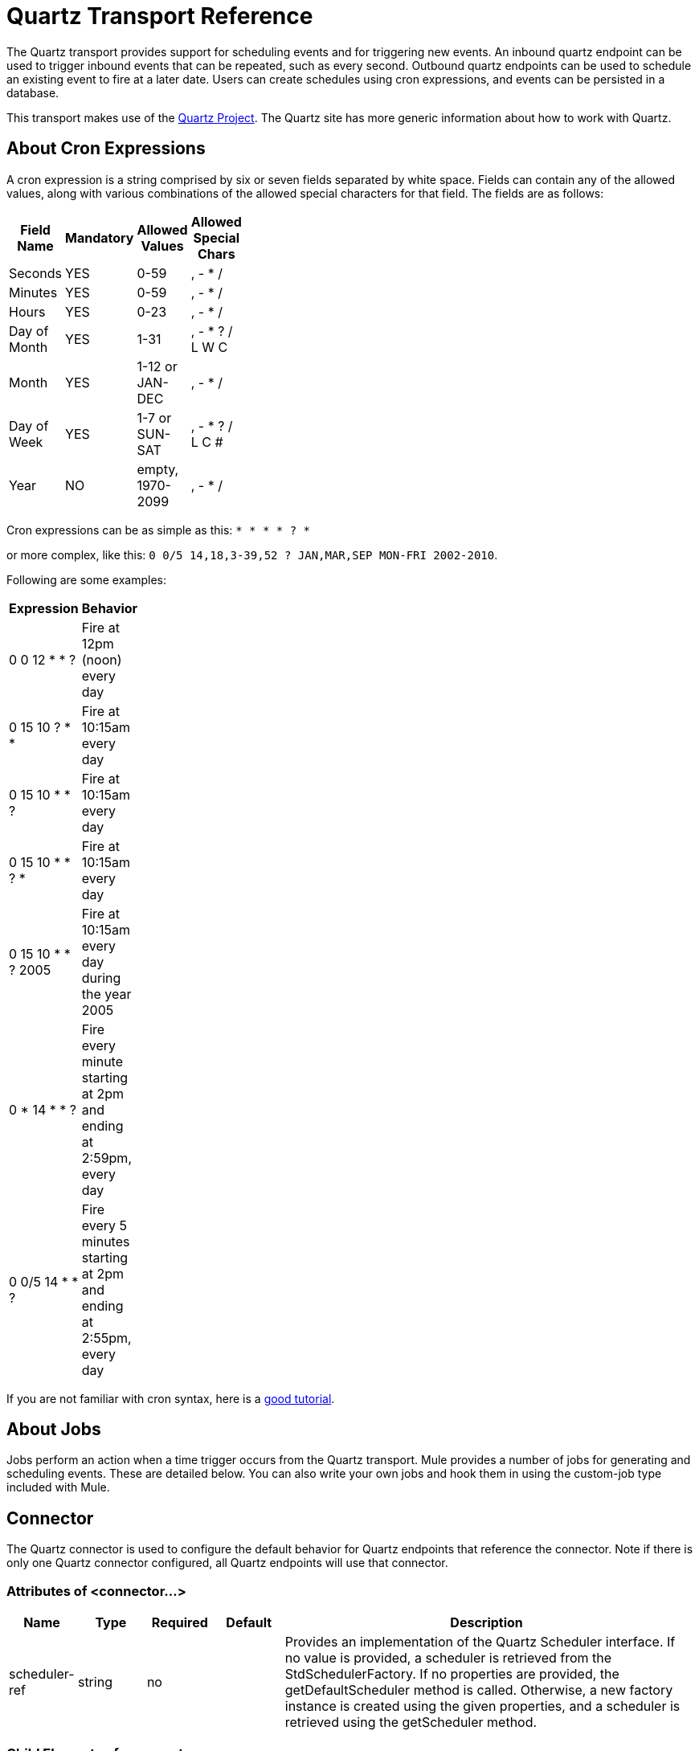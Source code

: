 = Quartz Transport Reference

The Quartz transport provides support for scheduling events and for triggering new events. An inbound quartz endpoint can be used to trigger inbound events that can be repeated, such as every second. Outbound quartz endpoints can be used to schedule an existing event to fire at a later date. Users can create schedules using cron expressions, and events can be persisted in a database.

This transport makes use of the http://www.quartz-scheduler.org/[Quartz Project]. The Quartz site has more generic information about how to work with Quartz.

== About Cron Expressions

A cron expression is a string comprised by six or seven fields separated by white space. Fields can contain any of the allowed values, along with various combinations of the allowed special characters for that field. The fields are as follows:

[width="10",cols="25,25,25,25",options="header"]
|===
|Field Name |Mandatory |Allowed Values |Allowed Special Chars
|Seconds |YES |0-59 |, - * /
|Minutes |YES |0-59 |, - * /
|Hours |YES |0-23 |, - * /
|Day of Month |YES |1-31 |, - * ? / L W C
|Month |YES |1-12 or JAN-DEC |, - * /
|Day of Week |YES |1-7 or SUN-SAT |, - * ? / L C #
|Year |NO |empty, 1970-2099 |, - * /
|===

Cron expressions can be as simple as this:
`* * * * ? *`

or more complex, like this:
`0 0/5 14,18,3-39,52 ? JAN,MAR,SEP MON-FRI 2002-2010`.

Following are some examples:

[width="10",cols="50,50",options="header"]
|===
|Expression |Behavior
|0 0 12 * * ? |Fire at 12pm (noon) every day
|0 15 10 ? * * |Fire at 10:15am every day
|0 15 10 * * ? |Fire at 10:15am every day
|0 15 10 * * ? * |Fire at 10:15am every day
|0 15 10 * * ? 2005 |Fire at 10:15am every day during the year 2005
|0 * 14 * * ? |Fire every minute starting at 2pm and ending at 2:59pm, every day
|0 0/5 14 * * ? |Fire every 5 minutes starting at 2pm and ending at 2:55pm, every day
|===

If you are not familiar with cron syntax, here is a http://www.quartz-scheduler.org/documentation/quartz-1.x/tutorials/crontrigger[good tutorial].

== About Jobs

Jobs perform an action when a time trigger occurs from the Quartz transport. Mule provides a number of jobs for generating and scheduling events. These are detailed below. You can also write your own jobs and hook them in using the custom-job type included with Mule.

== Connector

The Quartz connector is used to configure the default behavior for Quartz endpoints that reference the connector. Note if there is only one Quartz connector configured, all Quartz endpoints will use that connector.

=== Attributes of <connector...>

[width="99a",cols="10a,10a,10a,10a,60a",options="header"]
|===
|Name |Type |Required |Default |Description
|scheduler-ref |string |no |  |Provides an implementation of the Quartz Scheduler interface. If no value is provided, a scheduler is retrieved from the StdSchedulerFactory. If no properties are provided, the getDefaultScheduler method is called. Otherwise, a new factory instance is created using the given properties, and a scheduler is retrieved using the getScheduler method.
|===

=== Child Elements of <connector...>

[width="10",cols="33,33,33",options="header"]
|===
|Name |Cardinality |Description
|factory-property |0..* |Set a property on the factory (see scheduler-ref).
|===

For example:

[source]
----
<?xml version="1.0" encoding="UTF-8"?><mule xmlns="http://www.mulesoft.org/schema/mule/core"      xmlns:xsi="http://www.w3.org/2001/XMLSchema-instance"      xmlns:spring="http://www.springframework.org/schema/beans"      xmlns:quartz="http://www.mulesoft.org/schema/mule/quartz"      xsi:schemaLocation="       http://www.springframework.org/schema/beans http://www.springframework.org/schema/beans/spring-beans-2.5.xsd       http://www.mulesoft.org/schema/mule/core http://www.mulesoft.org/schema/mule/core/3.2/mule.xsd       http://www.mulesoft.org/schema/mule/quartz http://www.mulesoft.org/schema/mule/quartz/3.2/mule-quartz.xsd">    <quartz:connector name="quartzConnector1" scheduler-ref="myScheduler">        <quartz:factory-property key="org.quartz.scheduler.instanceName" value="MuleScheduler1"/>        <quartz:factory-property key="org.quartz.threadPool.class" value="org.quartz.simpl.SimpleThreadPool"/>        <quartz:factory-property key="org.quartz.threadPool.threadCount" value="3"/>        <quartz:factory-property key="org.quartz.scheduler.rmi.proxy" value="false"/>        <quartz:factory-property key="org.quartz.scheduler.rmi.export" value="false"/>        <quartz:factory-property key="org.quartz.jobStore.class" value="org.quartz.simpl.RAMJobStore"/>    </quartz:connector>...
----

== Outbound endpoint

An outbound Quartz endpoint allows existing events to be stored and fired at a later time/date. If you are using a persistent event store, the payload of the event must implement java.io.Serializable. You configure an org.quartz.Job implementation on the endpoint to tell it what action to take. Mule has some default jobs, but you can also write your own.

=== Attributes of <outbound-endpoint...>

[width="99",cols="10a,10a,10a,10a,60a",options="header"]
|===
|Name |Type |Required |Default |Description
|jobName |string |no |  |The name to associate with the job on the endpoint. This is only really used internally when storing events.
|cronExpression |string |no |  |The cron expression to schedule events at specified dates/times. This attribute or repeatInterval is required. A cron expression is a string comprised by 6 or 7 fields separated by white space. Fields can contain any of the allowed values, along with various combinations of the allowed special characters for that field. The fields are as follows: Field Name MandatoryAllowed ValuesAllowed Special Chars SecondsYES0-59, - * / MinutesYES0-59, - * / HoursYES0-23, - * / Day of MonthYES1-31, - * ? / L W C MonthYES1-12 or JAN-DEC, - * / Day of WeekYES1-7 or SUN-SAT, - * ? / L C # YearNOempty, 1970-2099, - * / Cron expressions can be as simple as this: * * * * ? * or more complex, like this: 0 0/5 14,18,3-39,52 ? JAN,MAR,SEP MON-FRI 2002-2010 Some examples: 0 0 12 * * ? Fire at 12pm (noon) every day 0 15 10 ? * * Fire at 10:15am every day 0 15 10 * * ? Fire at 10:15am every day 0 15 10 * * ? * Fire at 10:15am every day 0 15 10 * * ? 2005 Fire at 10:15am every day during the year 2005 0 * 14 * * ? Fire every minute starting at 2pm and ending at 2:59pm, every day 0 0/5 14 * * ? Fire every 5 minutes starting at 2pm and ending at 2:55pm, every day
|repeatInterval |long |no |  |The number of milliseconds between two events. This attribute or cronExpression is required.
|repeatCount |integer |no |  |The number of events to be scheduled. This value defaults to -1, which means that the events will be scheduled indefinitely.
|startDelay |long |no |  |The number of milliseconds that will elapse before the first event is fired.
|===

=== Child Elements of <outbound-endpoint...>

[width="10",cols="33,33,33",options="header"]
|===
|Name |Cardinality |Description
|abstract-job |1..1 |A placeholder for Quartz jobs that can be set on the endpoint.
|===

== Inbound endpoint

A Quartz inbound endpoint can be used to generate events. It is most useful when you want to trigger a service at a given interval (or cron expression) rather than have an external event trigger the service.

=== Attributes of <inbound-endpoint...>

[width="99a",cols="10a,10a,10a,10a,60a",options="header"]
|===
|Name |Type |Required |Default |Description
|jobName |string |no |  |The name to associate with the job on the endpoint. This is only really used internally when storing events.
|cronExpression |string |no |  |The cron expression to schedule events at specified dates/times. This attribute or repeatInterval is required. A cron expression is a string comprised by 6 or 7 fields separated by white space. Fields can contain any of the allowed values, along with various combinations of the allowed special characters for that field. The fields are as follows: Field Name MandatoryAllowed ValuesAllowed Special Chars SecondsYES0-59, - * / MinutesYES0-59, - * / HoursYES0-23, - * / Day of MonthYES1-31, - * ? / L W C MonthYES1-12 or JAN-DEC, - * / Day of WeekYES1-7 or SUN-SAT, - * ? / L C # YearNOempty, 1970-2099, - * / Cron expressions can be as simple as this: * * * * ? * or more complex, like this: 0 0/5 14,18,3-39,52 ? JAN,MAR,SEP MON-FRI 2002-2010 Some examples: 0 0 12 * * ? Fire at 12pm (noon) every day 0 15 10 ? * * Fire at 10:15am every day 0 15 10 * * ? Fire at 10:15am every day 0 15 10 * * ? * Fire at 10:15am every day 0 15 10 * * ? 2005 Fire at 10:15am every day during the year 2005 0 * 14 * * ? Fire every minute starting at 2pm and ending at 2:59pm, every day 0 0/5 14 * * ? Fire every 5 minutes starting at 2pm and ending at 2:55pm, every day
|repeatInterval |long |no |  |The number of milliseconds between two events. This attribute or cronExpression is required.
|repeatCount |integer |no |  |The number of events to be scheduled. This value defaults to -1, which means that the events will be scheduled indefinitely.
|startDelay |long |no |  |The number of milliseconds that will elapse before the first event is fired.
|===

=== Child Elements of <inbound-endpoint...>

[width="10",cols="33,33,33",options="header"]
|===
|Name |Cardinality |Description
|abstract-job |1..1 |A placeholder for Quartz jobs that can be set on the endpoint.
|===

== Endpoint

A global endpoint that can be used as a template to create inbound and outbound Quartz endpoints. Common configuration can be set on a global endpoint and then referenced using the @ref attribute on the local endpoint. Note that because jobs sometimes only work on inbound or outbound endpoints, they have to be set on the local endpoint.

=== Attributes of <endpoint...>

[width="99a",cols="10a,10a,10a,10a,60a",options="header"]
|===
|Name |Type |Required |Default |Description
|stateful |boolean |no |  |Determines if the job is persistent. If so, the job detail state will be persisted for each request. More importantly, each job triggered will execute sequentially. If the Job takes longer than the next trigger the next job will wait for the current job to execute.
|jobName |string |no |  |The name to associate with the job on the endpoint. This is only really used internally when storing events.
|cronExpression |string |no |  |The cron expression to schedule events at specified dates/times. This attribute or repeatInterval is required. A cron expression is a string comprised by 6 or 7 fields separated by white space. Fields can contain any of the allowed values, along with various combinations of the allowed special characters for that field. The fields are as follows: Field Name MandatoryAllowed ValuesAllowed Special Chars SecondsYES0-59, - * / MinutesYES0-59, - * / HoursYES0-23, - * / Day of MonthYES1-31, - * ? / L W C MonthYES1-12 or JAN-DEC, - * / Day of WeekYES1-7 or SUN-SAT, - * ? / L C # YearNOempty, 1970-2099, - * / Cron expressions can be as simple as this: * * * * ? * or more complex, like this: 0 0/5 14,18,3-39,52 ? JAN,MAR,SEP MON-FRI 2002-2010 Some examples: 0 0 12 * * ? Fire at 12pm (noon) every day 0 15 10 ? * * Fire at 10:15am every day 0 15 10 * * ? Fire at 10:15am every day 0 15 10 * * ? * Fire at 10:15am every day 0 15 10 * * ? 2005 Fire at 10:15am every day during the year 2005 0 * 14 * * ? Fire every minute starting at 2pm and ending at 2:59pm, every day 0 0/5 14 * * ? Fire every 5 minutes starting at 2pm and ending at 2:55pm, every day
|repeatInterval |long |no |  |The number of milliseconds between two events. This attribute or cronExpression is required.
|repeatCount |integer |no |  |The number of events to be scheduled. This value defaults to -1, which means that the events will be scheduled indefinitely.
|startDelay |long |no |  |The number of milliseconds that will elapse before the first event is fired.
|===

=== Child Elements of <endpoint...>

[width="10",cols="33,33,33",options="header"]
|===
|Name |Cardinality |Description
|abstract-job |0..1 |A placeholder for Quartz jobs that can be set on the endpoint.
|===

== Abstract job

A placeholder for Quartz jobs that can be set on the endpoint.

=== Attributes of <abstract-job...>

[width="99a",cols="10a,10a,10a,10a,60a",options="header"]
|===
|Name |Type |Required |Default |Description
|groupName |string |no |  |The group name of the scheduled job
|jobGroupName |string |no |  |The job group name of the scheduled job.
|===

=== Child Elements of <abstract-job...>

[width="10",cols="33,33,33",options="header"]
|===
|Name |Cardinality |Description
|===

== Abstract inbound job

A placeholder for Quartz jobs that can be set on inbound endpoints only.

=== Attributes of <abstract-inbound-job...>

[width="99a",cols="10a,10a,10a,10a,60a",options="header"]
|===
|Name |Type |Required |Default |Description
|groupName |string |no |  |The group name of the scheduled job
|jobGroupName |string |no |  |The job group name of the scheduled job.
|===

=== Child Elements of <abstract-inbound-job...>

[width="10",cols="33,33,33",options="header"]
|===
|Name |Cardinality |Description
|===

== Event generator job

An inbound endpoint job that will trigger a new event for the service according to the schedule on the endpoint. This is useful for periodically triggering a service without the need for an external event to occur.

=== Attributes of <event-generator-job...>

[width="99a",cols="10a,10a,10a,10a,60a",options="header"]
|===
|Name |Type |Required |Default |Description
|groupName |string |no |  |The group name of the scheduled job
|jobGroupName |string |no |  |The job group name of the scheduled job.
|===

=== Child Elements of <event-generator-job...>

[width="10",cols="33,33,33",options="header"]
|=====
|Name |Cardinality |Description
|payload |0..1 |The payload of the newly created event. The payload can be a reference to a file, fixed string, or object configured as a Spring bean. If this value is not set, an event will be generated with an org.mule.transport.NullPayload instance.
|=====

////
Example:

image:/documentation-3.2/images/icons/arrow_closed_active_16.gif[image] Click here to expand...

[source]
----
<flow name="testService1">  <!--  This configuration creates an inbound event for testService1 at 12 noon every day. The event payload always has the value 'foo'.  -->    <quartz:inbound-endpoint name="qEP1" cronExpression="0 0 12 * * ?" jobName="job1" connector-ref="quartzConnector1">      <quartz:event-generator-job>        <quartz:payload>foo</quartz:payload>      </quartz:event-generator-job>    </quartz:inbound-endpoint>    <echo-component/></flow><flow name="testService2">  <!--  This configuration creates an inbound event for testService2 every 1 second indefinitely. The event payload always has the same value, which the are contents of the file 'payload-data.txt'. The file can be on the classpath or on the local file system.  -->    <quartz:inbound-endpoint name="qEP2" repeatCount="10" repeatInterval="1000" jobName="job2"          connector-ref="quartzConnector1">      <quartz:event-generator-job >        <quartz:payload file="payload-data.txt"/>      </quartz:event-generator-job>    </quartz:inbound-endpoint>    <echo-component/></flow>
----
////

== Endpoint polling job

An inbound endpoint job that can be used to periodically read from an external source (via another endpoint). This can be useful for triggering time-based events from sources that do not support polling or for simply controlling the rate in which events are received from the source.

=== Attributes of <endpoint-polling-job...>

[width="99a",cols="10a,10a,10a,10a,60a",options="header"]
|===
|Name |Type |Required |Default |Description
|groupName |string |no |  |The group name of the scheduled job
|jobGroupName |string |no |  |The job group name of the scheduled job.
|===

=== Child Elements of <endpoint-polling-job...>

[width="10",cols="33,33,33",options="header"]
|=====
|Name |Cardinality |Description
|job-endpoint |0..1 |A reference to another configured endpoint from which events will be received.
|=====
////
Example:

image:/documentation-3.2/images/icons/arrow_closed_active_16.gif[image] Click here to expand...

[source]
----
<flow name="testService5">  <!--  The endpoint polling Job tries to perform a 'request' on a Mule endpoint. If a result is received, it hands off to the 'testService5' service for processing. The trigger fires every 5 minutes starting at 2 pm and ending at 2:55 pm, every day. During this period, the job checks the file directory /N/drop-data/in every 5 minutes to see if event data is available. The request times out after 4 seconds if there are no files in the directory.   -->    <quartz:inbound-endpoint name="qEP5" cronExpression="0 0/5 14 * * ?" jobName="job5"           connector-ref="quartzConnector1">      <quartz:endpoint-polling-job>        <quartz:job-endpoint address="file:///N/drop-data/in" timeout="4000"/>      </quartz:endpoint-polling-job>    </quartz:inbound-endpoint>    <echo-component/></flow>
----
////
== Scheduled dispatch job

An outbound job that will schedule a job for dispatch at a later time/date. The event will get dispatched using the configured endpoint reference.

=== Attributes of <scheduled-dispatch-job...>

[width="99a",cols="10a,10a,10a,10a,60a",options="header"]
|===
|Name |Type |Required |Default |Description
|groupName |string |no |  |The group name of the scheduled job
|jobGroupName |string |no |  |The job group name of the scheduled job.
|===

=== Child Elements of <scheduled-dispatch-job...>

[width="10",cols="33,33,33",options="header"]
|===
|Name |Cardinality |Description
|job-endpoint |0..1 |The endpoint used to dispatch the scheduled event. The preferred approach is to create a global endpoint and reference it using the ref attribute. However, you can also use the address attribute to define a URI endpoint (which supports expressions). You can use the timeout attribute to specify an arbitrary time-out value associated with the endpoint that can be used by jobs that block waiting to receive events.
|===
////
For example:

image:/documentation-3.2/images/icons/arrow_closed_active_16.gif[image] Click here to expand...

[source]
----
<flow name="testService6">  <!--  This outbound Quartz endpoint receives an event after the component has processed it and stores it in the event store. When the trigger kicks in at 10:15 am everyday it dispatches the event on the endpoint referenced as 'scheduledDispatchEndpoint'. Since the 'repeatCount' is set to 0, the event is only sent out once.  -->  <inbound-endpoint address="test://inbound6"/>  <test:component/>      <quartz:outbound-endpoint name="qEP6" repeatCount="0" cronExpression="0 15 10 * * ? *"                                            jobName="job6" connector-ref="quartzConnector1">        <quartz:scheduled-dispatch-job>          <quartz:job-endpoint ref="scheduledDispatchEndpoint"/>        </quartz:scheduled-dispatch-job>      </quartz:outbound-endpoint>    </flow
----
////
== Custom job

A custom job can be configured on inbound or outbound endpoints. You can create and configure your own job implementation and use it on a Quartz endpoint. A custom job can be configured as a bean in the XML configuration and referenced using this job.

=== Attributes of <custom-job...>

[width="99a",cols="10a,10a,10a,10a,60a",options="header"]
|===
|Name |Type |Required |Default |Description
|groupName |string |no |  |The group name of the scheduled job
|jobGroupName |string |no |  |The job group name of the scheduled job.
|job-ref |string |yes |  |The bean name or ID of the custom job to use when this job gets executed.
|===

=== Child Elements of <custom-job...>

[width="10",cols="33,33,33",options="header"]
|===
|Name |Cardinality |Description
|===

////
Example:

image:/documentation-3.2/images/icons/arrow_closed_active_16.gif[image] Click here to expand...

[source]
----
<flow name="testService5">  <!--  The endpoint polling Job tries to perform a 'request' on a Mule endpoint. If a result is received, it hands off to the 'testService5' service for processing. The trigger fires every 5 minutes starting at 2 pm and ending at 2:55 pm, every day. during this period the job checks the file directory /N/drop-data/in every 5 minutes to see if any event data is available. The request times out after 4 seconds if there are no files in the directory.  -->    <quartz:inbound-endpoint name="qEP5" cronExpression="0 0/5 14 * * ?" jobName="job5"                                         connector-ref="quartzConnector1">      <quartz:endpoint-polling-job>        <quartz:job-endpoint address="file:///N/drop-data/in" timeout="4000"/>      </quartz:endpoint-polling-job>    </quartz:inbound-endpoint>    <echo-component/></flow>
----

////
== Custom job from message

Allows a job to be stored on the current message. This can only be used on outbound endpoints. When the message is received, the job is read and the job is added to the scheduler with the current message. This allows for custom scheduling behavior determined by the message itself. Usually the service or a transformer would create the job on the message based on application-specific logic. Any Mule-supported expressions can be used to read the job from the message. Typically, you add the job as a header, but an attachment could also be used.

=== Attributes of <custom-job-from-message...>

[width="99a",cols="10a,10a,10a,10a,60a",options="header"]
|===
|Name |Type |Required |Default |Description
|groupName |string |no |  |The group name of the scheduled job
|jobGroupName |string |no |  |The job group name of the scheduled job.
|===

=== Child Elements of <custom-job-from-message...>

[width="10",cols="33,33,33",options="header"]
|===
|Name |Cardinality |Description
|===

////
Example:

image:/documentation-3.2/images/icons/arrow_closed_active_16.gif[image] Click here to expand...

[source]
----
<flow name="testService3">  <!--  This configuration processes a message and finds a Job configured as a header called 'jobConfig' on the current message. We're using the test component here, but a real implementation needs to set a custom {{org.quartz.Job}} implementation as a header on the current message. Note: You can use other expressions to extract the job from an attachment or even a property within the payload itself.  -->  <inbound-endpoint address="test://inbound3"/>  <test:component/>      <quartz:outbound-endpoint name="qEP3" repeatInterval="1000" jobName="job3"                                          connector-ref="quartzConnector1">        <quartz:custom-job-from-message evaluator="header" expression="jobConfig"/>      </quartz:outbound-endpoint></flow>
----
